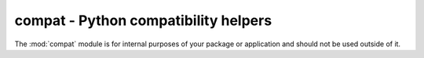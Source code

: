 .. module:: compat
   :synopsis: Python compatibility helpers.

compat - Python compatibility helpers
=====================================
The :mod:`compat` module is for internal purposes of your package or
application and should not be used outside of it.

.. data:: ISPYTHON2

   ``True``, if executed in a Python 2.x compatible interpreter, ``False``
   otherwise.

.. data:: ISPYTHON3

   ``True``, if executed in a Python 3.x compatible interpreter, ``False``
   otherwise.

.. function:: long([x[, base]])

   .. note::

      Only defined for Python 3.x, for which it is the same as :func:`int()`.

.. function:: unichr(i)

   .. note::

      Only defined for Python 3.x, for which it is the same as :func:`chr()`.

.. function:: unicode(string[, encoding[, errors]])

   .. note::

      Only defined for Python 3.x, for which it is the same as :func:`str()`.

.. function:: callable(x) -> bool

   .. note::

      Only defined for Python 3.x, for which it is the same as
      ``isinstance(x, collections.Callable)``

.. function:: byteify(x : string, enc : string) -> bytes

   Converts a string to a :func:`bytes` object.

.. function:: stringify(x : bytes, enc : string) -> string

   Converts a :func:`bytes` to a string object.

.. function:: isiterable(x) -> bool

   Shortcut for ``isinstance(x, collections.Iterable)``.

.. function:: platform_is_64bit() -> bool

   Checks, if the interpreter is 64-bit capable.

.. decorator:: deprecated

   A simple decorator to mark functions and methods as deprecated. This will
   print a deprecation message each time the function or method is invoked.

.. function:: deprecation(message : string) -> None

   Prints a deprecation message using the :meth:`warnings.warn()` method.

.. exception:: UnsupportedError(obj : object[, msg=None])

   Indicates that a certain class, function or behaviour is not supported in
   the specific execution environment.

.. decorator:: experimental

   A simple decorator to mark functions and methods as
   experimental. This will print a warning each time the function or
   method is invoked.

.. exception:: ExperimentalWarning(obj : object[, msg=None])

   Indicates that a certain class, function or behaviour is in an
   experimental state.
